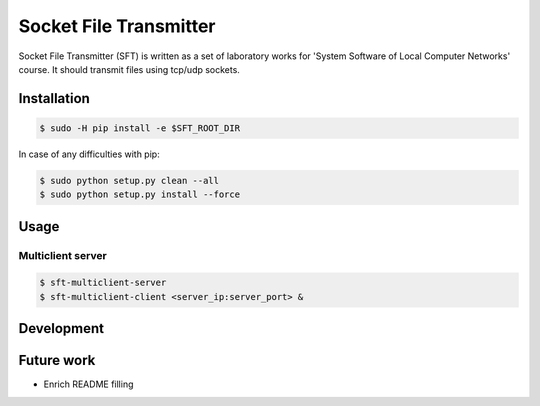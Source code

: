 ***********************
Socket File Transmitter
***********************

Socket File Transmitter (SFT) is written as a set of laboratory works for 'System Software of Local Computer Networks' course. It should transmit files using tcp/udp sockets.

============
Installation
============

.. code-block:: shell

  $ sudo -H pip install -e $SFT_ROOT_DIR

In case of any difficulties with pip:

.. code-block:: shell

  $ sudo python setup.py clean --all
  $ sudo python setup.py install --force


=====
Usage
=====

Multiclient server
==================

.. code-block:: shell

  $ sft-multiclient-server
  $ sft-multiclient-client <server_ip:server_port> &


===========
Development
===========


===========
Future work
===========

* Enrich README filling
